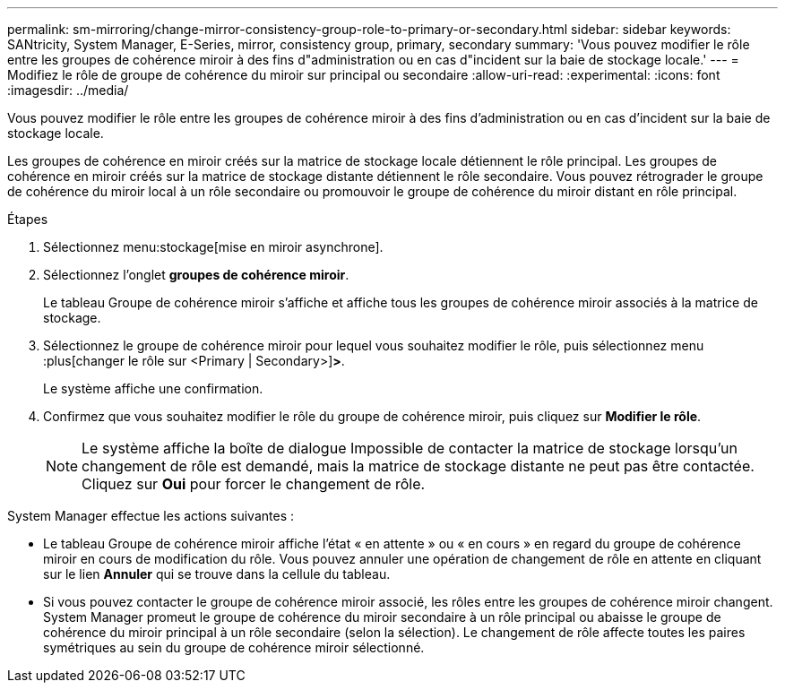 ---
permalink: sm-mirroring/change-mirror-consistency-group-role-to-primary-or-secondary.html 
sidebar: sidebar 
keywords: SANtricity, System Manager, E-Series, mirror, consistency group, primary, secondary 
summary: 'Vous pouvez modifier le rôle entre les groupes de cohérence miroir à des fins d"administration ou en cas d"incident sur la baie de stockage locale.' 
---
= Modifiez le rôle de groupe de cohérence du miroir sur principal ou secondaire
:allow-uri-read: 
:experimental: 
:icons: font
:imagesdir: ../media/


[role="lead"]
Vous pouvez modifier le rôle entre les groupes de cohérence miroir à des fins d'administration ou en cas d'incident sur la baie de stockage locale.

Les groupes de cohérence en miroir créés sur la matrice de stockage locale détiennent le rôle principal. Les groupes de cohérence en miroir créés sur la matrice de stockage distante détiennent le rôle secondaire. Vous pouvez rétrograder le groupe de cohérence du miroir local à un rôle secondaire ou promouvoir le groupe de cohérence du miroir distant en rôle principal.

.Étapes
. Sélectionnez menu:stockage[mise en miroir asynchrone].
. Sélectionnez l'onglet *groupes de cohérence miroir*.
+
Le tableau Groupe de cohérence miroir s'affiche et affiche tous les groupes de cohérence miroir associés à la matrice de stockage.

. Sélectionnez le groupe de cohérence miroir pour lequel vous souhaitez modifier le rôle, puis sélectionnez menu :plus[changer le rôle sur <Primary | Secondary>]*>*.
+
Le système affiche une confirmation.

. Confirmez que vous souhaitez modifier le rôle du groupe de cohérence miroir, puis cliquez sur *Modifier le rôle*.
+
[NOTE]
====
Le système affiche la boîte de dialogue Impossible de contacter la matrice de stockage lorsqu'un changement de rôle est demandé, mais la matrice de stockage distante ne peut pas être contactée. Cliquez sur *Oui* pour forcer le changement de rôle.

====


System Manager effectue les actions suivantes :

* Le tableau Groupe de cohérence miroir affiche l'état « en attente » ou « en cours » en regard du groupe de cohérence miroir en cours de modification du rôle. Vous pouvez annuler une opération de changement de rôle en attente en cliquant sur le lien *Annuler* qui se trouve dans la cellule du tableau.
* Si vous pouvez contacter le groupe de cohérence miroir associé, les rôles entre les groupes de cohérence miroir changent. System Manager promeut le groupe de cohérence du miroir secondaire à un rôle principal ou abaisse le groupe de cohérence du miroir principal à un rôle secondaire (selon la sélection). Le changement de rôle affecte toutes les paires symétriques au sein du groupe de cohérence miroir sélectionné.

